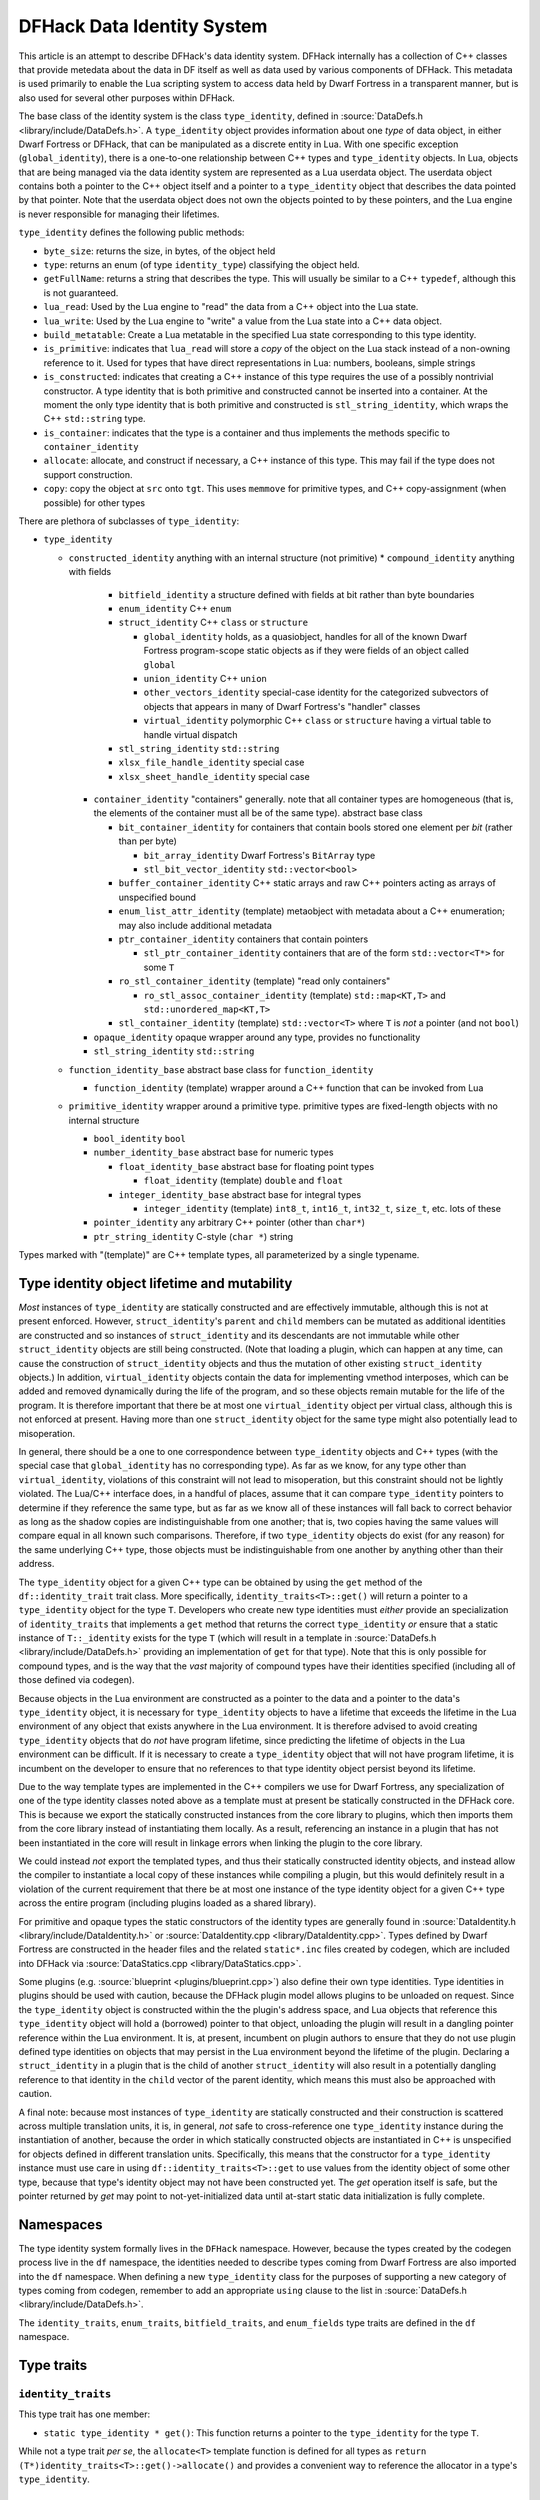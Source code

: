 .. _data_identity:

###########################
DFHack Data Identity System
###########################

This article is an attempt to describe DFHack's data identity system.
DFHack internally has a collection of C++ classes that provide metedata about the data in DF itself as well as data used
by various components of DFHack. This metadata is used primarily to enable the Lua scripting system to access data
held by Dwarf Fortress in a transparent manner, but is also used for several other purposes within DFHack.

The base class of the identity system is the class ``type_identity``, defined in :source:`DataDefs.h <library/include/DataDefs.h>`. A ``type_identity`` object
provides information about one *type* of data object, in either Dwarf Fortress or DFHack, that can be manipulated as a discrete entity in Lua.
With one specific exception (``global_identity``), there is a one-to-one relationship between C++ types and ``type_identity`` objects.
In Lua, objects that are being managed via the data identity system are represented as a Lua userdata object. The userdata object
contains both a pointer to the C++ object itself and a pointer to a ``type_identity`` object that describes the data pointed
by that pointer. Note that the userdata object does not own the objects pointed to by these pointers, and the Lua engine is
never responsible for managing their lifetimes.

``type_identity`` defines the following public methods:

- ``byte_size``: returns the size, in bytes, of the object held

- ``type``: returns an enum (of type ``identity_type``) classifying the object held.

- ``getFullName``: returns a string that describes the type. This will usually be similar to a C++ ``typedef``, although this is not guaranteed.

- ``lua_read``: Used by the Lua engine to "read" the data from a C++ object into the Lua state.

- ``lua_write``: Used by the Lua engine to "write" a value from the Lua state into a C++ data object.

- ``build_metatable``: Create a Lua metatable in the specified Lua state corresponding to this type identity.

- ``is_primitive``: indicates that ``lua_read`` will store a *copy* of the object on the Lua stack instead of a non-owning reference to it. Used for types that have direct representations in Lua: numbers, booleans, simple strings

- ``is_constructed``: indicates that creating a C++ instance of this type requires the use of a possibly nontrivial constructor. A type identity that is both primitive and constructed cannot be inserted into a container. At the moment the only type identity that is both primitive and constructed is ``stl_string_identity``, which wraps the C++ ``std::string`` type.

- ``is_container``: indicates that the type is a container and thus implements the methods specific to ``container_identity``

- ``allocate``: allocate, and construct if necessary, a C++ instance of this type. This may fail if the type does not support construction.

- ``copy``: copy the object at ``src`` onto ``tgt``. This uses ``memmove`` for primitive types, and C++ copy-assignment (when possible) for other types

There are plethora of subclasses of ``type_identity``:

* ``type_identity``

  * ``constructed_identity`` anything with an internal structure (not primitive)
    * ``compound_identity`` anything with fields

      * ``bitfield_identity`` a structure defined with fields at bit rather than byte boundaries

      * ``enum_identity`` C++ ``enum``

      * ``struct_identity`` C++ ``class`` or ``structure``

        * ``global_identity`` holds, as a quasiobject, handles for all of the known Dwarf Fortress program-scope static objects as if they were fields of an object called ``global``

        * ``union_identity`` C++ ``union``

        * ``other_vectors_identity`` special-case identity for the categorized subvectors of objects that appears in many of Dwarf Fortress's "handler" classes

        * ``virtual_identity`` polymorphic C++ ``class`` or ``structure`` having a virtual table to handle virtual dispatch

      * ``stl_string_identity`` ``std::string``

      * ``xlsx_file_handle_identity`` special case

      * ``xlsx_sheet_handle_identity`` special case

    * ``container_identity`` "containers" generally. note that all container types are homogeneous (that is, the elements of the container must all be of the same type). abstract base class

      * ``bit_container_identity`` for containers that contain bools stored one element per *bit* (rather than per byte)

        * ``bit_array_identity`` Dwarf Fortress's ``BitArray`` type

        * ``stl_bit_vector_identity`` ``std::vector<bool>``

      * ``buffer_container_identity`` C++ static arrays and raw C++ pointers acting as arrays of unspecified bound

      * ``enum_list_attr_identity`` (template) metaobject with metadata about a C++ enumeration; may also include additional metadata

      * ``ptr_container_identity`` containers that contain pointers

        *  ``stl_ptr_container_identity`` containers that are of the form ``std::vector<T*>`` for some ``T``

      * ``ro_stl_container_identity`` (template) "read only containers"

        * ``ro_stl_assoc_container_identity`` (template) ``std::map<KT,T>`` and ``std::unordered_map<KT,T>``

      * ``stl_container_identity`` (template) ``std::vector<T>`` where ``T`` is *not* a pointer (and not ``bool``)

    * ``opaque_identity`` opaque wrapper around any type, provides no functionality

    * ``stl_string_identity`` ``std::string``

  * ``function_identity_base`` abstract base class for ``function_identity``

    * ``function_identity`` (template) wrapper around a C++ function that can be invoked from Lua

  * ``primitive_identity`` wrapper around a primitive type. primitive types are fixed-length objects with no internal structure

    * ``bool_identity`` ``bool``

    * ``number_identity_base`` abstract base for numeric types

      * ``float_identity_base`` abstract base for floating point types

        * ``float_identity`` (template) ``double`` and ``float``

      * ``integer_identity_base`` abstract base for integral types

        * ``integer_identity`` (template) ``int8_t``, ``int16_t``, ``int32_t``, ``size_t``, etc. lots of these

    * ``pointer_identity`` any arbitrary C++ pointer (other than ``char*``)

    * ``ptr_string_identity`` C-style (``char *``) string

Types marked with "(template)" are C++ template types, all parameterized by a single typename.

Type identity object lifetime and mutability
============================================

*Most* instances of ``type_identity`` are statically constructed and are effectively immutable,
although this is not at present enforced.
However, ``struct_identity``'s ``parent`` and ``child`` members can be mutated as additional identities are constructed
and so instances of ``struct_identity`` and its descendants are not immutable
while other ``struct_identity`` objects are still being constructed.
(Note that loading a plugin, which can happen at any time, can cause the construction of ``struct_identity`` objects and
thus the mutation of other existing ``struct_identity`` objects.)
In addition, ``virtual_identity`` objects contain the data for implementing vmethod interposes,
which can be added and removed dynamically during the life of the program, and so these objects remain mutable
for the life of the program.
It is therefore important that there be at most one ``virtual_identity`` object per virtual class,
although this is not enforced at present.
Having more than one ``struct_identity`` object for the same type might also potentially lead to misoperation.

In general, there should be a one to one correspondence between ``type_identity`` objects and C++ types
(with the special case that ``global_identity`` has no corresponding type).
As far as we know, for any type other than ``virtual_identity``,
violations of this constraint will not lead to misoperation, but this constraint should not be lightly violated.
The Lua/C++ interface does, in a handful of places, assume that it can compare ``type_identity``
pointers to determine if they reference the same type, but as far as we know all of these instances will fall
back to correct behavior as long as the shadow copies are indistinguishable from one another;
that is, two copies having the same values will compare equal in all known such comparisons.
Therefore, if two ``type_identity`` objects do exist (for any reason) for the same underlying C++ type,
those objects must be indistinguishable from one another by anything other than their address.

The ``type_identity`` object for a given C++ type can be obtained by using the ``get`` method of the ``df::identity_trait``
trait class.
More specifically, ``identity_traits<T>::get()`` will return a pointer to a ``type_identity`` object for the type ``T``.
Developers who create new type identities must *either* provide an specialization of ``identity_traits`` that implements
a ``get`` method that returns the correct ``type_identity``
*or* ensure that a static instance of ``T::_identity`` exists for the type ``T``
(which will result in a template in :source:`DataDefs.h <library/include/DataDefs.h>` providing
an implementation of ``get`` for that type).
Note that this is only possible for compound types, and is the way that the *vast* majority of
compound types have their identities specified (including all of those defined via codegen).

Because objects in the Lua environment are constructed as a pointer to the data and
a pointer to the data's ``type_identity`` object, it is necessary for ``type_identity`` objects to have a lifetime
that exceeds the lifetime in the Lua environment of any object that exists anywhere in the Lua environment.
It is therefore advised to avoid creating ``type_identity`` objects that do *not* have program lifetime, since
predicting the lifetime of objects in the Lua environment can be difficult.
If it is necessary to create a ``type_identity`` object that will not have program lifetime,
it is incumbent on the developer to ensure that no references to that type identity object persist beyond its lifetime.

Due to the way template types are implemented in the C++ compilers we use for Dwarf Fortress, any specialization of one
of the type identity classes noted above as a template must at present be statically constructed in the DFHack core.
This is because we export the statically constructed instances from the core library to plugins, which then imports them
from the core library instead of instantiating them locally. As a result, referencing an instance in a plugin that has
not been instantiated in the core will result in linkage errors when linking the plugin to the core library.

We could instead *not* export the templated types, and thus their statically constructed identity objects,
and instead allow the compiler to instantiate a local copy of these instances while compiling a plugin,
but this would definitely result in a violation of the current requirement that there be at most one instance of the
type identity object for a given C++ type across the entire program (including plugins loaded as a shared library).

For primitive and opaque types the static constructors of the identity types
are generally found in :source:`DataIdentity.h <library/include/DataIdentity.h>`
or :source:`DataIdentity.cpp <library/DataIdentity.cpp>`.
Types defined by Dwarf Fortress are constructed in the header files and the related ``static*.inc`` files created by codegen,
which are included into DFHack via :source:`DataStatics.cpp <library/DataStatics.cpp>`.

Some plugins (e.g. :source:`blueprint <plugins/blueprint.cpp>`) also define their own type identities. Type identities in plugins should be used with caution,
because the DFHack plugin model allows plugins to be unloaded on request.
Since the ``type_identity`` object is constructed within the the plugin's address space, and Lua objects that reference
this ``type_identity`` object will hold a (borrowed) pointer to that object,
unloading the plugin will result in a dangling pointer reference within the Lua environment.
It is, at present, incumbent on plugin authors to ensure that they do not use plugin defined type identities on objects
that may persist in the Lua environment beyond the lifetime of the plugin.
Declaring a ``struct_identity`` in a plugin that is the child of another ``struct_identity`` will also result in
a potentially dangling reference to that identity in the ``child`` vector of the parent identity, which means this
must also be approached with caution.

A final note: because most instances of ``type_identity`` are statically constructed
and their construction is scattered across multiple translation units, it is, in general, *not* safe to cross-reference
one ``type_identity`` instance during the instantiation of another, because the order in which statically constructed
objects are instantiated in C++ is unspecified for objects defined in different translation units.
Specifically, this means that the constructor for a ``type_identity`` instance must use care in using
``df::identity_traits<T>::get`` to use values from the identity object
of some other type, because that type's identity object may not have been constructed yet.
The `get` operation itself is safe, but the pointer returned by `get` may point to not-yet-initialized data
until at-start static data initialization is fully complete.

Namespaces
==========

The type identity system formally lives in the ``DFHack`` namespace.
However, because the types created by the codegen process live in the ``df`` namespace,
the identities needed to describe types coming from Dwarf Fortress are also imported into the ``df`` namespace.
When defining a new ``type_identity`` class for the purposes of supporting a new category of types coming from codegen,
remember to add an appropriate ``using`` clause to the list in :source:`DataDefs.h <library/include/DataDefs.h>`.

The ``identity_traits``, ``enum_traits``, ``bitfield_traits``, and ``enum_fields`` type traits
are defined in the ``df`` namespace.

Type traits
===========

``identity_traits``
-------------------
This type trait has one member:

* ``static type_identity * get()``: This function returns a pointer to the ``type_identity`` for the type ``T``.

While not a type trait *per se*, the ``allocate<T>`` template function is defined for all types
as ``return (T*)identity_traits<T>::get()->allocate()`` and provides a convenient way to
reference the allocator in a type's ``type_identity``.

``enum_traits``
---------------
This type trait has the following members:

* ``is_complex``: enum is a "complex enum"
* ``enum_type`` (type): the type of the enum
* ``base_type`` (type): the underlying integral type of the enum
* ``complex``: (complex enums only) an ``DFHack::enum_identity::ComplexData`` that describes the enum
* ``is_valid(base_type value)``: (simple enums only) a function that returns a bool indicating whether ``value`` is "in range" for the enum
* ``first_item``: (simple enums only) the least valid value of the enum
* ``last_item``: (simple enums only) the greatest valid value of the enum
* ``key_table``: (simple enums only) a static array of ``const char *`` strings that correspond to the possible values of the enum

``bitfield_traits``
-------------------
(TODO)

``enum_fields``
---------------
(TODO)
